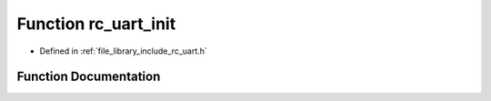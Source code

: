 .. _exhale_function_group___u_a_r_t_1ga5afe8a87edb3d5435cf5ff54bcd3f88b:

Function rc_uart_init
=====================

- Defined in :ref:`file_library_include_rc_uart.h`


Function Documentation
----------------------


.. doxygenfunction:: rc_uart_init(int, int, float, int, int, int)
   :project: librobotcontrol